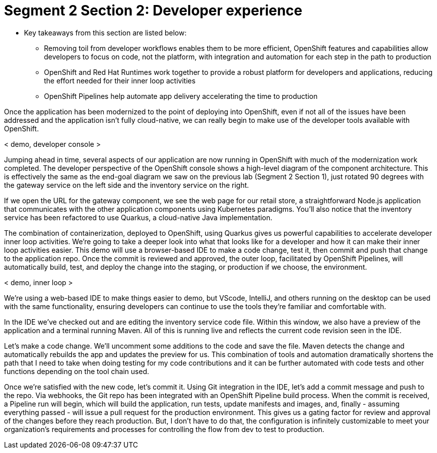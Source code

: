 # Segment 2 Section 2: Developer experience

* Key takeaways from this section are listed below:
** Removing toil from developer workflows enables them to be more efficient, OpenShift features and capabilities allow developers to focus on code, not the platform, with integration and automation for each step in the path to production
** OpenShift and Red Hat Runtimes work together to provide a robust platform for developers and applications, reducing the effort needed for their inner loop activities
** OpenShift Pipelines help automate app delivery accelerating the time to production

Once the application has been modernized to the point of deploying into OpenShift, even if not all of the issues have been addressed and the application isn’t fully cloud-native,
we can really begin to make use of the developer tools available with OpenShift.

< demo, developer console >

Jumping ahead in time, several aspects of our application are now running in OpenShift with much of the modernization work completed.
The developer perspective of the OpenShift console shows a high-level diagram of the component architecture.
This is effectively the same as the end-goal diagram we saw on the previous lab (Segment 2 Section 1), just rotated 90 degrees with the gateway service on the
left side and the inventory service on the right.

If we open the URL for the gateway component, we see the web page for our retail store, a straightforward Node.js application that communicates with the other application components using Kubernetes paradigms.
You’ll also notice that the inventory service has been refactored to use Quarkus, a cloud-native Java implementation.

The combination of containerization, deployed to OpenShift, using Quarkus gives us powerful capabilities to accelerate developer inner loop activities.
We’re going to take a deeper look into what that looks like for a developer and how it can make their inner loop activities easier.
This demo will use a browser-based IDE to make a code change, test it, then commit and push that change to the application repo. Once the commit is reviewed and approved, the outer loop, facilitated by OpenShift Pipelines,
will automatically build, test, and deploy the change into the staging, or production if we choose, the environment.

< demo, inner loop >

We’re using a web-based IDE to make things easier to demo, but VScode, IntelliJ, and others running on the desktop can be used with the same functionality, ensuring developers can continue to use the tools they’re familiar and comfortable with.

In the IDE we’ve checked out and are editing the inventory service code file. Within this window, we also have a preview of the application and a terminal running Maven. All of this is running live and reflects the current code revision seen in the IDE.

Let’s make a code change. We’ll uncomment some additions to the code and save the file. Maven detects the change and automatically rebuilds the app and updates the preview for us. This combination of tools and automation dramatically shortens the path
that I need to take when doing testing for my code contributions and it can be further automated with code tests and other functions depending on the tool chain used.

Once we’re satisfied with the new code, let’s commit it. Using Git integration in the IDE, let’s add a commit message and push to the repo. Via webhooks, the Git repo has been integrated with an OpenShift Pipeline build process.
When the commit is received, a Pipeline run will begin, which will build the application, run tests, update manifests and images, and, finally - assuming everything passed - will issue a pull request for the production environment.
This gives us a gating factor for review and approval of the changes before they reach production. But, I don’t have to do that, the configuration is infinitely customizable to meet your organization's requirements and processes
for controlling the flow from dev to test to production.
